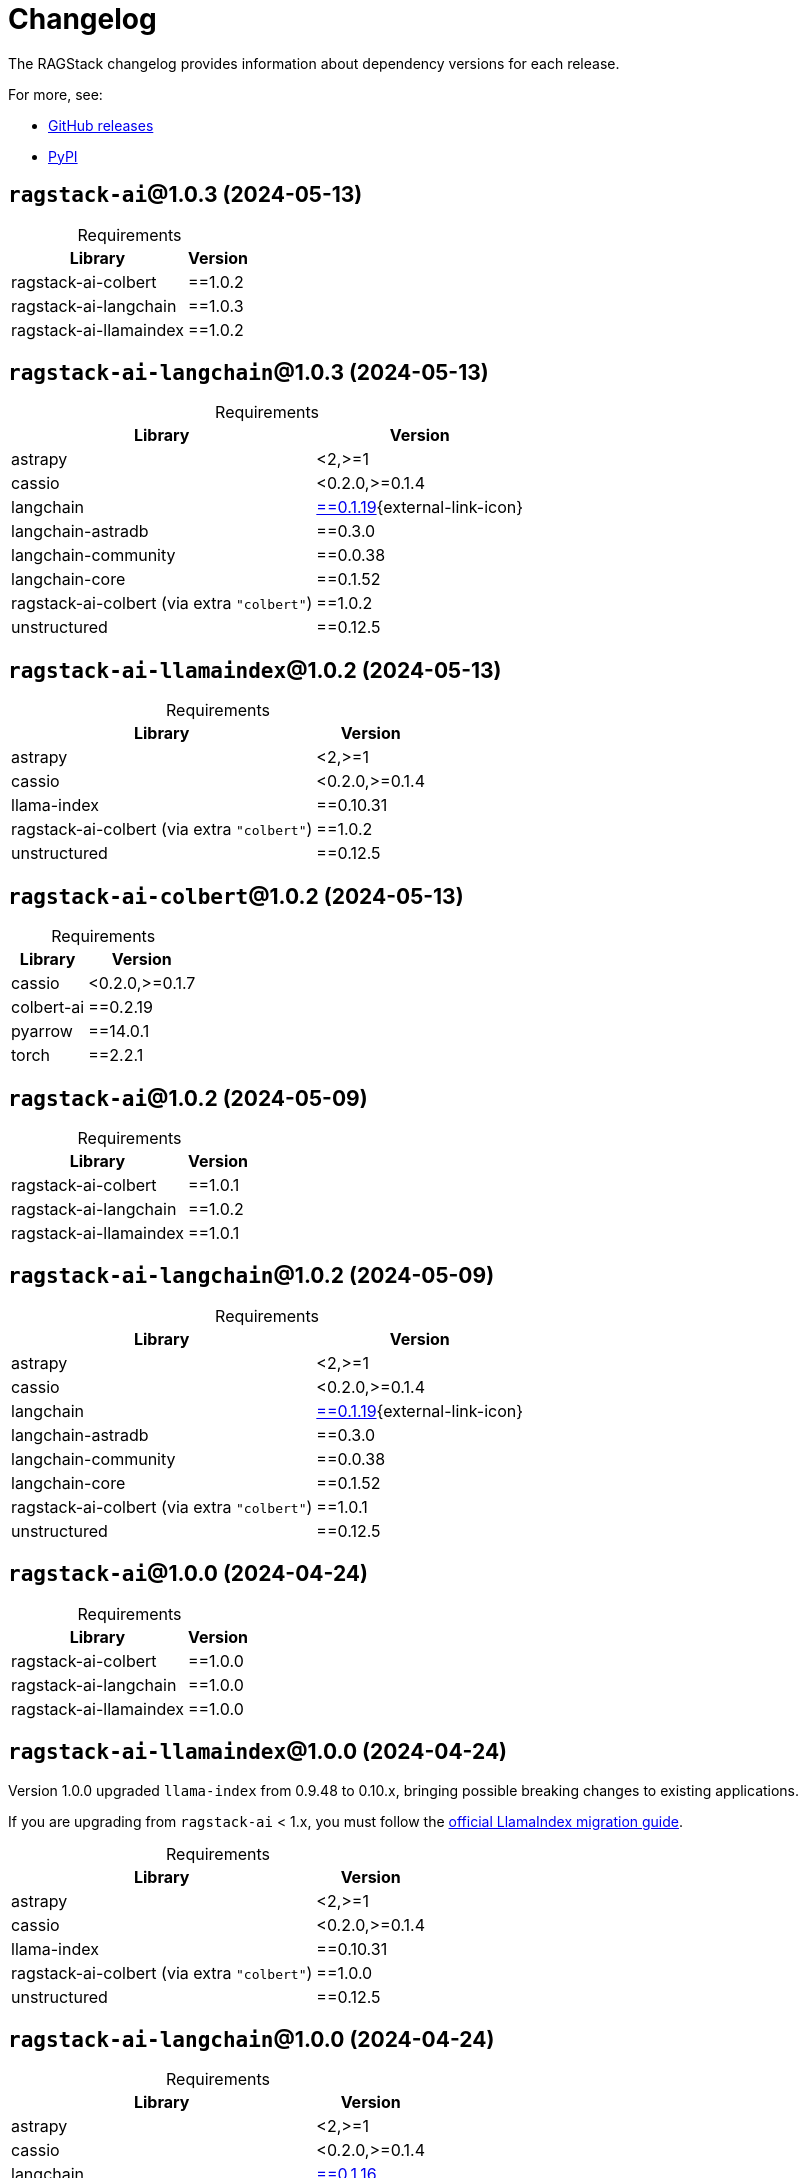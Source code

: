 = Changelog

The RAGStack changelog provides information about dependency versions for each release.

For more, see:

* https://github.com/datastax/ragstack-ai/releases[GitHub releases^]

* https://pypi.org/project/ragstack-ai/[PyPI^]


== `ragstack-ai`@1.0.3 (2024-05-13)

[caption=]
.Requirements
[%autowidth]
[cols="2*",options="header"]
|===
| Library | Version


| ragstack-ai-colbert
| ==1.0.2

| ragstack-ai-langchain
| ==1.0.3

| ragstack-ai-llamaindex
| ==1.0.2


|===


== `ragstack-ai-langchain`@1.0.3 (2024-05-13)

[caption=]
.Requirements
[%autowidth]
[cols="2*",options="header"]
|===
| Library | Version


| astrapy
| <2,>=1

| cassio
| <0.2.0,>=0.1.4

| langchain
| https://datastax.github.io/ragstack-ai/api_reference/1.0.3/langchain[==0.1.19]{external-link-icon}

| langchain-astradb
| ==0.3.0

| langchain-community
| ==0.0.38

| langchain-core
| ==0.1.52

| ragstack-ai-colbert (via extra `"colbert"`)
| ==1.0.2

| unstructured
| ==0.12.5


|===


== `ragstack-ai-llamaindex`@1.0.2 (2024-05-13)

[caption=]
.Requirements
[%autowidth]
[cols="2*",options="header"]
|===
| Library | Version


| astrapy
| <2,>=1

| cassio
| <0.2.0,>=0.1.4

| llama-index
| ==0.10.31

| ragstack-ai-colbert (via extra `"colbert"`)
| ==1.0.2

| unstructured
| ==0.12.5


|===


== `ragstack-ai-colbert`@1.0.2 (2024-05-13)

[caption=]
.Requirements
[%autowidth]
[cols="2*",options="header"]
|===
| Library | Version


| cassio
| <0.2.0,>=0.1.7

| colbert-ai
| ==0.2.19

| pyarrow
| ==14.0.1

| torch
| ==2.2.1


|===


== `ragstack-ai`@1.0.2 (2024-05-09)

[caption=]
.Requirements
[%autowidth]
[cols="2*",options="header"]
|===
| Library | Version


| ragstack-ai-colbert
| ==1.0.1

| ragstack-ai-langchain
| ==1.0.2

| ragstack-ai-llamaindex
| ==1.0.1


|===



== `ragstack-ai-langchain`@1.0.2 (2024-05-09)

[caption=]
.Requirements
[%autowidth]
[cols="2*",options="header"]
|===
| Library | Version


| astrapy
| <2,>=1

| cassio
| <0.2.0,>=0.1.4

| langchain
| https://datastax.github.io/ragstack-ai/api_reference/1.0.2/langchain[==0.1.19]{external-link-icon}

| langchain-astradb
| ==0.3.0

| langchain-community
| ==0.0.38

| langchain-core
| ==0.1.52

| ragstack-ai-colbert (via extra `"colbert"`)
| ==1.0.1

| unstructured
| ==0.12.5


|===




== `ragstack-ai`@1.0.0 (2024-04-24)

[caption=]
.Requirements
[%autowidth]
[cols="2*",options="header"]
|===
| Library | Version


| ragstack-ai-colbert
| ==1.0.0

| ragstack-ai-langchain
| ==1.0.0

| ragstack-ai-llamaindex
| ==1.0.0


|===



== `ragstack-ai-llamaindex`@1.0.0 (2024-04-24)

Version 1.0.0 upgraded `llama-index` from 0.9.48 to 0.10.x, bringing possible breaking changes to existing applications.

If you are upgrading from `ragstack-ai` < 1.x, you must follow the https://docs.llamaindex.ai/en/stable/getting_started/v0_10_0_migration/[official LlamaIndex migration guide].


[caption=]
.Requirements
[%autowidth]
[cols="2*",options="header"]
|===
| Library | Version


| astrapy
| <2,>=1

| cassio
| <0.2.0,>=0.1.4

| llama-index
| ==0.10.31

| ragstack-ai-colbert (via extra `"colbert"`)
| ==1.0.0

| unstructured
| ==0.12.5


|===




== `ragstack-ai-langchain`@1.0.0 (2024-04-24)

[caption=]
.Requirements
[%autowidth]
[cols="2*",options="header"]
|===
| Library | Version


| astrapy
| <2,>=1

| cassio
| <0.2.0,>=0.1.4

| langchain
| https://datastax.github.io/ragstack-ai/api_reference/1.0.0/langchain[==0.1.16]

| langchain-astradb
| ==0.2.0

| langchain-community
| ==0.0.34

| langchain-core
| ==0.1.45

| ragstack-ai-colbert (via extra `"colbert"`)
| ==1.0.0

| unstructured
| ==0.12.5


|===




== `ragstack-ai-colbert`@1.0.0 (2024-04-24)

[caption=]
.Requirements
[%autowidth]
[cols="2*",options="header"]
|===
| Library | Version


| cassio
| <0.2.0,>=0.1.7

| colbert-ai
| ==0.2.19

| pyarrow
| ==14.0.1

| torch
| ==2.2.1


|===




== 0.10.0 (2024-03-15)

[caption=]
.Requirements
[%autowidth]
[cols="2*",options="header"]
|===
| Library | Version


| astrapy
| >=0.7.0,<0.8.0

| cassio
| >=0.1.3,<0.2.0

| langchain
| https://datastax.github.io/ragstack-ai/api_reference/0.10.0/langchain[==0.1.12]

| langchain-astradb
| ==0.1.0

| langchain-community
| ==0.0.28

| langchain-core
| ==0.1.31

| llama-index
| ==0.9.48

| unstructured
| ==0.12.5


|===



== 0.9.0 (2024-03-13)

[caption=]
.Requirements
[%autowidth]
[cols="2*",options="header"]
|===
| Library | Version


| astrapy
| >=0.7.0,<0.8.0

| cassio
| >=0.1.3,<0.2.0

| langchain
| https://datastax.github.io/ragstack-ai/api_reference/0.9.0/langchain[==0.1.12]

| llama-index
| ==0.9.48

| unstructured
| ==0.12.5


|===




== 0.8.0 (2024-02-28)

[caption=]
.Requirements
[%autowidth]
[cols="2*",options="header"]
|===
| Library | Version


| astrapy
| >=0.7.0,<0.8.0

| cassio
| >=0.1.3,<0.2.0

| langchain
| https://datastax.github.io/ragstack-ai/api_reference/0.8.0/langchain[==0.1.4]

| llama-index
| ==0.9.48

| unstructured
| ==0.12.5


|===





== 0.7.0 (2024-02-13)

[caption=]
.Requirements
[%autowidth]
[cols="2*",options="header"]
|===
| Library | Version


| astrapy
| >=0.7.0,<0.8.0

| cassio
| >=0.1.3,<0.2.0

| langchain
| https://datastax.github.io/ragstack-ai/api_reference/0.7.0/langchain[==0.1.4]

| llama-index
| ==0.9.48

| unstructured
| >=0.10,<0.11


|===




== 0.6.0 (2024-01-29)

[caption=]
.Requirements
[%autowidth]
[cols="2*",options="header"]
|===
| Library | Version


| astrapy
| >=0.7.0,<0.8.0

| cassio
| >=0.1.3,<0.2.0

| langchain
| https://datastax.github.io/ragstack-ai/api_reference/0.6.0/langchain[==0.1.4]

| llama-index
| ==0.9.34

| unstructured
| >=0.10,<0.11


|===




== 0.5.0 (2024-01-11)

[caption=]
.Requirements
[%autowidth]
[cols="2*",options="header"]
|===
| Library | Version


| astrapy
| >=0.6.2,<0.7.0

| cassio
| >=0.1.3,<0.2.0

| langchain
| https://datastax.github.io/ragstack-ai/api_reference/0.5.0/langchain[==0.0.354]

| llama-index
| ==0.9.29

| unstructured
| >=0.10,<0.11


|===



== 0.4.0 (2023-12-15)

[caption=]
.Requirements
[%autowidth]
[cols="2*",options="header"]
|===
| Library | Version


| astrapy
| >=0.6.2,<0.7.0

| cassio
| >=0.1.3,<0.2.0

| langchain
| https://datastax.github.io/ragstack-ai/api_reference/0.4.0/langchain[==0.0.350]

| llama-index
| ==0.9.14

| unstructured
| >=0.10,<0.11


|===


== 0.3.1 (2023-12-12)

[caption=]
.Requirements
[%autowidth]
[cols="2*",options="header"]
|===
| Library | Version


| astrapy
| >=0.6.2,<0.7.0

| cassio
| >=0.1.3,<0.2.0

| langchain
| https://datastax.github.io/ragstack-ai/api_reference/0.3.1/langchain[==0.0.349]

| llama-index
| ==0.9.14

| unstructured
| >=0.10,<0.11


|===
